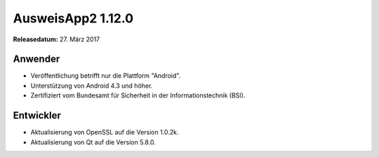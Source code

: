 AusweisApp2 1.12.0
^^^^^^^^^^^^^^^^^^

**Releasedatum:** 27. März 2017



Anwender
""""""""
- Veröffentlichung betrifft nur die Plattform "Android".

- Unterstützung von Android 4.3 und höher.

- Zertifiziert vom Bundesamt für Sicherheit in der Informationstechnik (BSI).



Entwickler
""""""""""
- Aktualisierung von OpenSSL auf die Version 1.0.2k.

- Aktualisierung von Qt auf die Version 5.8.0.
